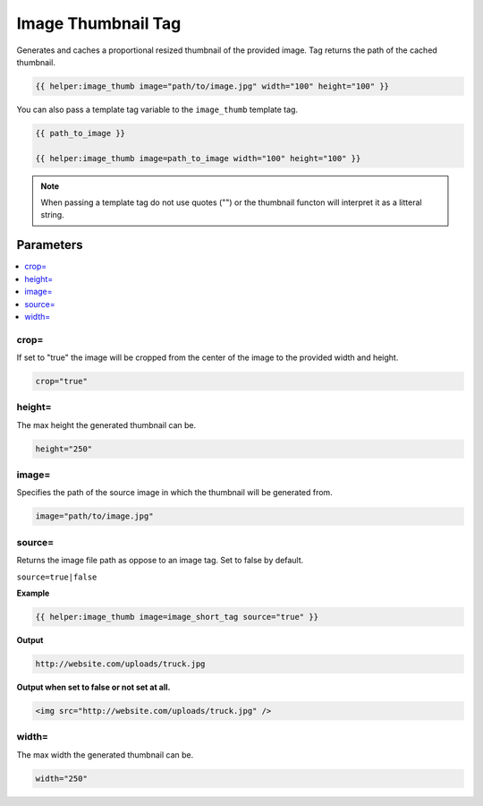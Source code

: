 
Image Thumbnail Tag
===================

Generates and caches a proportional resized thumbnail of the provided image. Tag returns the path of the cached thumbnail.

.. code-block:: php 

    {{ helper:image_thumb image="path/to/image.jpg" width="100" height="100" }}
    
You can also pass a template tag variable to the ``image_thumb`` template tag. 

.. code-block:: php 

    {{ path_to_image }}
    
    {{ helper:image_thumb image=path_to_image width="100" height="100" }}
    
.. note:: When passing a template tag do not use quotes ("") or the thumbnail functon will interpret it as a litteral string.

Parameters
##########

.. contents::
		:local:

crop=
*****

If set to "true" the image will be cropped from the center of the image to the provided width and height.

.. code-block:: php 
    
    crop="true"

height=
*******

The max height the generated thumbnail can be.

.. code-block:: php 
    
    height="250"

image=
******

Specifies the path of the source image in which the thumbnail will be generated from.

.. code-block:: php 
    
    image="path/to/image.jpg"
    
source=
*******

Returns the image file path as oppose to an image tag. Set to false by default.

``source=true|false``

**Example**

.. code-block:: php 

    {{ helper:image_thumb image=image_short_tag source="true" }}

**Output**

.. code-block:: html

    http://website.com/uploads/truck.jpg
    
**Output when set to false or not set at all.**

.. code-block:: html

    <img src="http://website.com/uploads/truck.jpg" />

width=
******

The max width the generated thumbnail can be.

.. code-block:: php 
    
    width="250"
